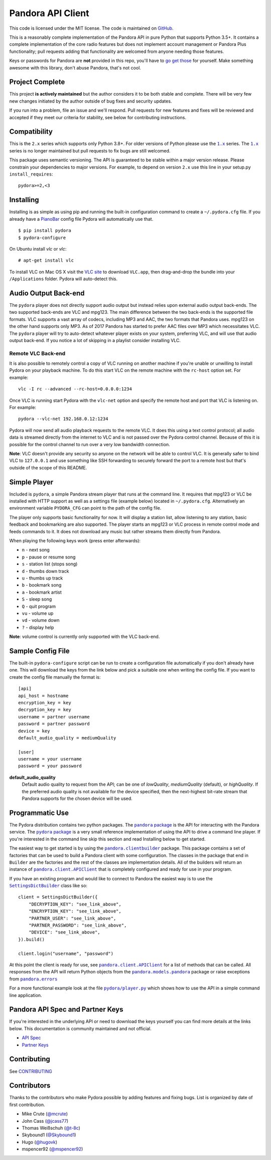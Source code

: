 ==================
Pandora API Client
==================

.. image:: https://img.shields.io/pypi/v/pydora.svg
    :target: https://pypi.python.org/pypi/pydora

.. image:: https://github.com/mcrute/pydora/workflows/build/badge.svg
    :target: https://github.com/mcrute/pydora/actions?query=workflow%3Abuild

This code is licensed under the MIT license. The code is maintained on `GitHub
<https://github.com/mcrute/pydora>`_.

This is a reasonably complete implementation of the Pandora API in pure Python
that supports Python 3.5+. It contains a complete implementation of the core
radio features but does not implement account management or Pandora Plus
functionality; pull requests adding that functionality are welcomed from anyone
needing those features.

Keys or passwords for Pandora are **not** provided in this repo, you'll have to
`go get those <http://6xq.net/playground/pandora-apidoc/json/partners/#partners>`_
for yourself. Make something awesome with this library, don't abuse Pandora,
that's not cool.

Project Complete
================
This project **is actively maintained** but the author considers it to be both
stable and complete. There will be very few new changes initiated by the author
outside of bug fixes and security updates.

If you run into a problem, file an issue and we'll respond. Pull requests for
new features and fixes will be reviewed and accepted if they meet our criteria
for stability, see below for contributing instructions.

Compatibility
=============
This is the ``2.x`` series which supports only Python 3.8+. For older versions
of Python please use the |1.x|_ series. The |1.x|_ series is no longer
maintained but pull requests to fix bugs are still welcomed.

This package uses semantic versioning. The API is guaranteed to be stable
within a major version release. Please constrain your dependencies to major
versions. For example, to depend on version ``2.x`` use this line in your
setup.py ``install_requires``::

    pydora>=2,<3

Installing
==========
Installing is as simple as using pip and running the built-in configuration
command to create a ``~/.pydora.cfg`` file. If you already have a `PianoBar
<http://6xq.net/projects/pianobar/>`_ config file Pydora will automatically use
that. ::

    $ pip install pydora
    $ pydora-configure

On Ubuntu install `vlc` or `vlc`::

    # apt-get install vlc

To install VLC on Mac OS X visit the `VLC site
<https://www.videolan.org/vlc/>`_ to download ``VLC.app``, then drag-and-drop
the bundle into your ``/Applications`` folder. Pydora will auto-detect this.

Audio Output Back-end
=====================
The ``pydora`` player does not directly support audio output but instead relies
upon external audio output back-ends. The two supported back-ends are VLC and
mpg123. The main difference between the two back-ends is the supported file
formats. VLC supports a vast array of codecs, including MP3 and AAC, the two
formats that Pandora uses. mpg123 on the other hand supports only MP3. As of
2017 Pandora has started to prefer AAC files over MP3 which necessitates VLC.
The ``pydora`` player will try to auto-detect whatever player exists on your
system, preferring VLC, and will use that audio output back-end. If you notice
a lot of skipping in a playlist consider installing VLC.

Remote VLC Back-end
-------------------
It is also possible to remotely control a copy of VLC running on another
machine if you're unable or unwilling to install Pydora on your playback
machine. To do this start VLC on the remote machine with the ``rc-host`` option
set. For example::

    vlc -I rc --advanced --rc-host=0.0.0.0:1234

Once VLC is running start Pydora with the ``vlc-net`` option and specify the
remote host and port that VLC is listening on. For example::

    pydora --vlc-net 192.168.0.12:1234

Pydora will now send all audio playback requests to the remote VLC. It does
this using a text control protocol; all audio data is streamed directly from
the internet to VLC and is not passed over the Pydora control channel. Because
of this it is possible for the control channel to run over a very low bandwidth
connection.

**Note**: VLC doesn't provide any security so anyone on the network will be
able to control VLC. It is generally safer to bind VLC to ``127.0.0.1`` and use
something like SSH forwarding to securely forward the port to a remote host but
that's outside of the scope of this README.

Simple Player
=============
Included is ``pydora``, a simple Pandora stream player that runs at the command
line. It requires that mpg123 or VLC be installed with HTTP support as well as
a settings file (example below) located in ``~/.pydora.cfg``. Alternatively an
environment variable ``PYDORA_CFG`` can point to the path of the config file.

The player only supports basic functionality for now. It will display a station
list, allow listening to any station, basic feedback and bookmarking are also
supported. The player starts an mpg123 or VLC process in remote control mode
and feeds commands to it. It does not download any music but rather streams
them directly from Pandora.

When playing the following keys work (press enter afterwards):

* ``n``  - next song
* ``p``  - pause or resume song
* ``s``  - station list (stops song)
* ``d``  - thumbs down track
* ``u``  - thumbs up track
* ``b``  - bookmark song
* ``a``  - bookmark artist
* ``S``  - sleep song
* ``Q``  - quit program
* ``vu`` - volume up
* ``vd`` - volume down
* ``?``  - display help

**Note**: volume control is currently only supported with the VLC back-end.

Sample Config File
==================
The built-in ``pydora-configure`` script can be run to create a configuration
file automatically if you don't already have one. This will download the keys
from the link below and pick a suitable one when writing the config file. If
you want to create the config file manually the format is:
::

    [api]
    api_host = hostname
    encryption_key = key
    decryption_key = key
    username = partner username
    password = partner password
    device = key
    default_audio_quality = mediumQuality

    [user]
    username = your username
    password = your password

**default_audio_quality**
  Default audio quality to request from the API; can be one of `lowQuality`,
  `mediumQuality` (default), or `highQuality`. If the preferred audio quality
  is not available for the device specified, then the next-highest bit-rate
  stream that Pandora supports for the chosen device will be used.

Programmatic Use
================
The Pydora distribution contains two python packages. The |pandora package|_
is the API for interacting with the Pandora service. The |pydora package|_ is
a very small reference implementation of using the API to drive a command line
player. If you're interested in the command line skip this section and read
Installing below to get started.

The easiest way to get started is by using the |pandora.clientbuilder|_
package. This package contains a set of factories that can be used to build a
Pandora client with some configuration. The classes in the package that end in
``Builder`` are the factories and the rest of the classes are implementation
details. All of the builders will return an instance of
|pandora.client.APIClient|_ that is completely configured and ready for use in
your program.

If you have an existing program and would like to connect to Pandora the
easiest way is to use the |SettingsDictBuilder|_ class like so::

    client = SettingsDictBuilder({
        "DECRYPTION_KEY": "see_link_above",
        "ENCRYPTION_KEY": "see_link_above",
        "PARTNER_USER": "see_link_above",
        "PARTNER_PASSWORD": "see_link_above",
        "DEVICE": "see_link_above",
    }).build()

    client.login("username", "password")

At this point the client is ready for use, see |pandora.client.APIClient|_ for
a list of methods that can be called. All responses from the API will return
Python objects from the |pandora.models.pandora|_ package or raise exceptions
from |pandora.errors|_

For a more functional example look at the file |pydora/player.py|_ which shows
how to use the API in a simple command line application.

Pandora API Spec and Partner Keys
=================================
If you're interested in the underlying API or need to download the keys
yourself you can find more details at the links below. This documentation is
community maintained and not official.

* `API Spec <http://6xq.net/playground/pandora-apidoc/>`_
* `Partner Keys <http://6xq.net/playground/pandora-apidoc/json/partners/#partners>`_

Contributing
============
See `CONTRIBUTING <https://github.com/mcrute/pydora/blob/master/CONTRIBUTING.rst>`_

Contributors
============
Thanks to the contributors who make Pydora possible by adding features and
fixing bugs. List is organized by date of first contribution.

* Mike Crute (`@mcrute <https://github.com/mcrute>`_)
* John Cass (`@jcass77 <https://github.com/jcass77>`_)
* Thomas Weißschuh (`@t-8c <https://github.com/t-8ch>`_)
* Skybound1 (`@Skybound1 <https://github.com/Skybound1>`_)
* Hugo (`@hugovk <https://github.com/hugovk>`_)
* mspencer92 (`@mspencer92 <https://github.com/mspencer92>`_)

.. |1.x| replace:: ``1.x``
.. _1.x: https://github.com/mcrute/pydora/tree/1.x

.. |pandora package| replace:: ``pandora`` package
.. _pandora package: https://github.com/mcrute/pydora/tree/master/pandora

.. |pydora package| replace:: ``pydora`` package
.. _pydora package: https://github.com/mcrute/pydora/tree/master/pydora

.. |pandora.clientbuilder| replace:: ``pandora.clientbuilder``
.. _pandora.clientbuilder: https://github.com/mcrute/pydora/blob/master/pandora/clientbuilder.py

.. |pandora.client.APIClient| replace:: ``pandora.client.APIClient``
.. _pandora.client.APIClient: https://github.com/mcrute/pydora/blob/master/pandora/client.py#L98

.. |SettingsDictBuilder| replace:: ``SettingsDictBuilder``
.. _SettingsDictBuilder: https://github.com/mcrute/pydora/blob/master/pandora/clientbuilder.py#L136

.. |pandora.models.pandora| replace:: ``pandora.models.pandora``
.. _pandora.models.pandora: https://github.com/mcrute/pydora/tree/master/pandora/models

.. |pandora.errors| replace:: ``pandora.errors``
.. _pandora.errors: https://github.com/mcrute/pydora/blob/master/pandora/errors.py

.. |pydora/player.py| replace:: ``pydora/player.py``
.. _pydora/player.py: https://github.com/mcrute/pydora/blob/master/pydora/player.py
